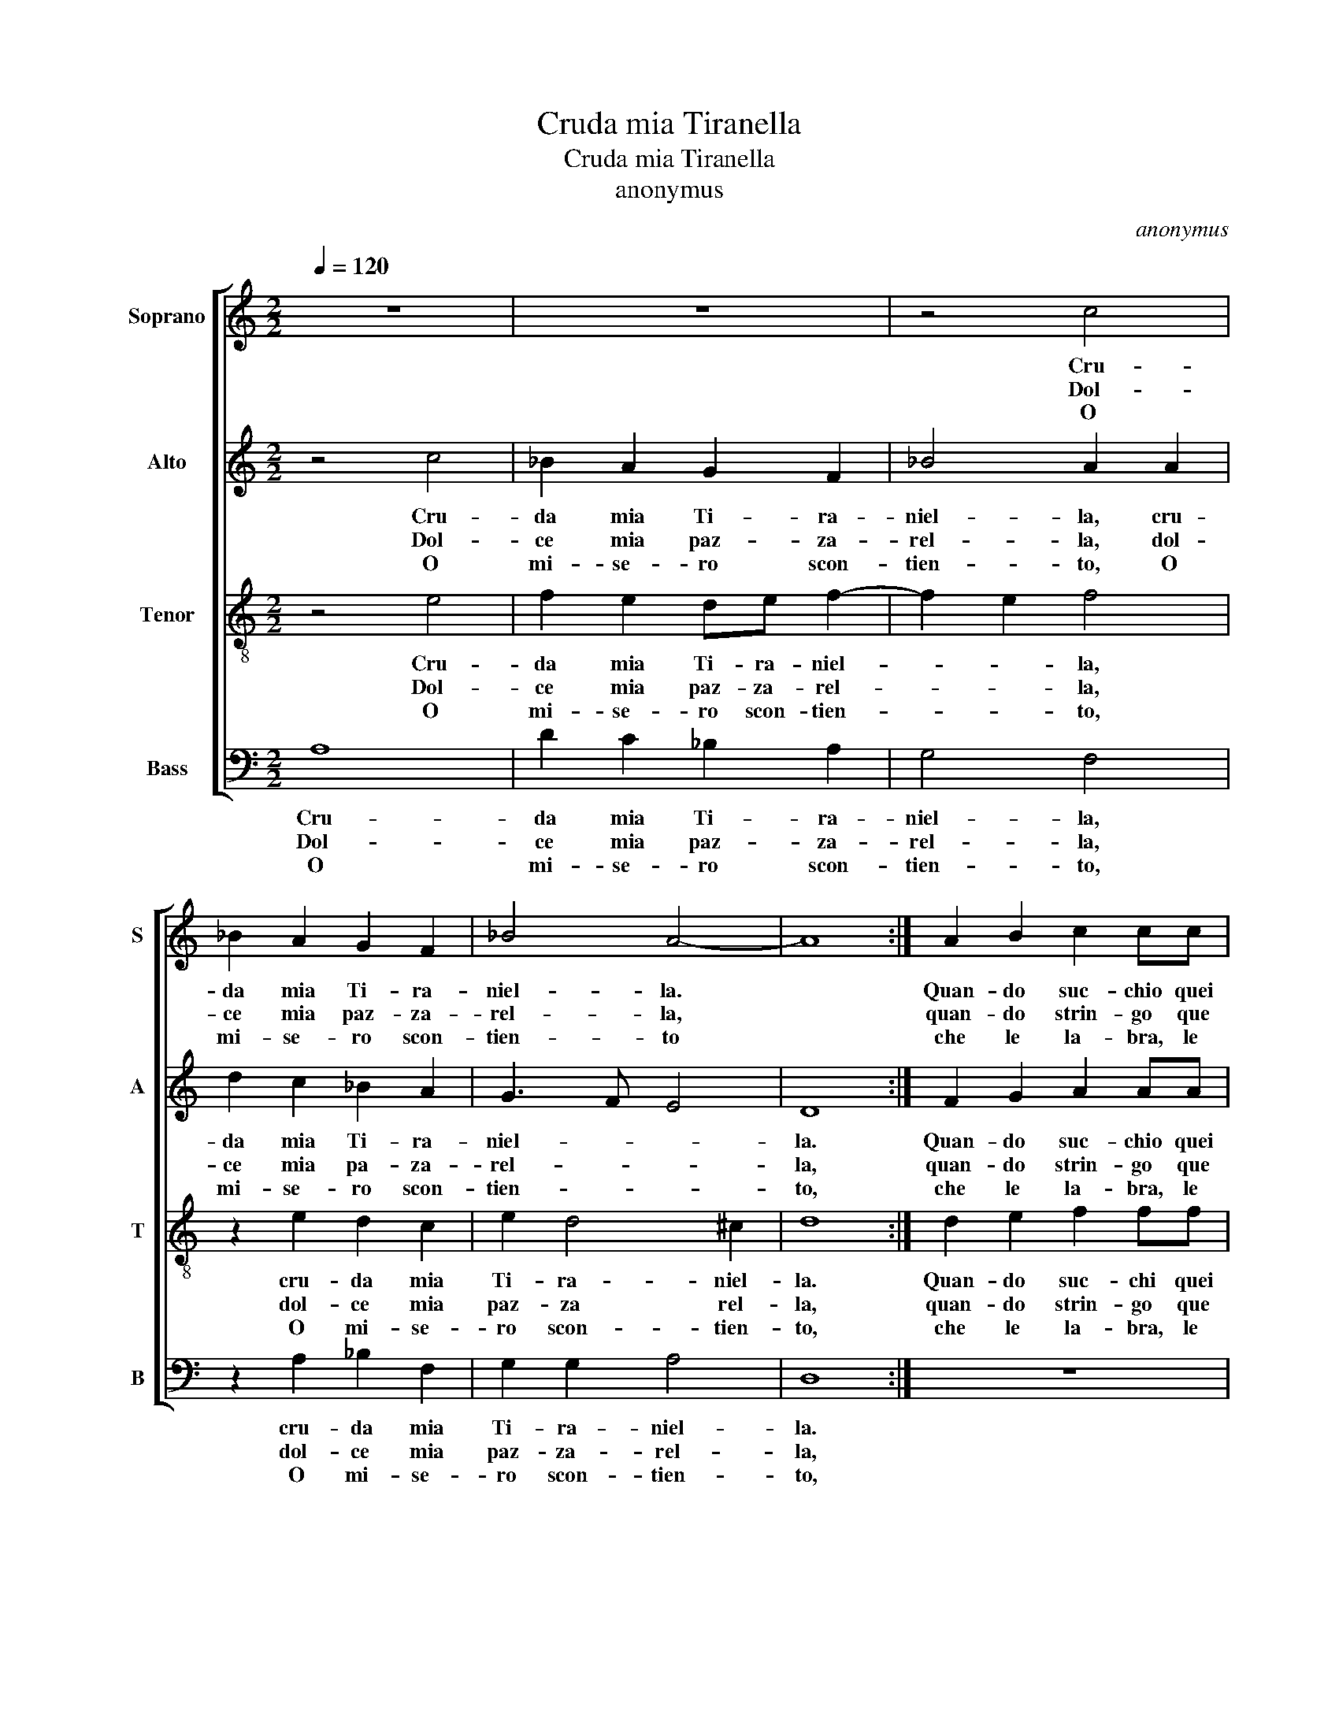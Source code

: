 X:1
T:Cruda mia Tiranella
T:Cruda mia Tiranella
T:anonymus
C:anonymus
%%score [ 1 2 3 4 ]
L:1/8
Q:1/4=120
M:2/2
K:C
V:1 treble nm="Soprano" snm="S"
V:2 treble nm="Alto" snm="A"
V:3 treble-8 nm="Tenor" snm="T"
V:4 bass nm="Bass" snm="B"
V:1
 z8 | z8 | z4 c4 | _B2 A2 G2 F2 | _B4 A4- | A8 :| A2 B2 c2 cc | c2 B3 B G2 | A4 B4 |: z4 GFGA | %10
w: ||Cru-|da mia Ti- ra-|niel- la.||Quan- do suc- chio quei|tuoi dol- ci co-|ral- li,|trie- * * *|
w: ||Dol-|ce mia paz- za-|rel- la,||quan- do strin- go que|tuoi bian- chi cri-|stal- li,|trie * * *|
w: ||O|mi- se- ro scon-|tien- to||che le la- bra, le|man, l'a- mi- co|piet- to,|le _ _ _|
 G4 G4 | z4 cBcd | c2 cc e2 d2 | d4 d4 |[M:3/4] z6 | c4 d2 | c4 c2 | B2 B2 A2 | G2 G4 | %19
w: * mo,|trie- * * *|* mo com' un gri-|das- se,||Dal- li,|dal- li,|dal- li, dal-|li, dal-|
w: * mo|trie- * * *|* mo com' un gri-|das- se,||||||
w: _ gran|quest' * * *|al- ma af- flit- ta|stret- to,||||||
[M:2/2] G8 |] %20
w: li.|
w: |
w: |
V:2
 z4 c4 | _B2 A2 G2 F2 | _B4 A2 A2 | d2 c2 _B2 A2 | G3 F E4 | D8 :| F2 G2 A2 AA | A2 G3 G G2- | %8
w: Cru-|da mia Ti- ra-|niel- la, cru-|da mia Ti- ra-|niel- * *|la.|Quan- do suc- chio quei|tuoi dol- ci co-|
w: Dol-|ce mia paz- za-|rel- la, dol-|ce mia pa- za-|rel- * *|la,|quan- do strin- go que|tuoi bian- chi cri-|
w: O|mi- se- ro scon-|tien- to, O|mi- se- ro scon-|tien- * *|to,|che le la- bra, le|man, l'a- mi- co|
 G2 ^F2 G4 |: EDEF E4 | E4 z4 | GFGA G4 | G2 G2 c2 B2 | A4 B4 |[M:3/4] z6 | G2 A2 G2 | F2 E2 F2 | %17
w: * ral- li,|trie- * * * *|mo|trie- * * * *|mo com' un gri-|das- se,||dal- li, dal-|li, dal- li,|
w: * stal- li,|trie- * * * *|mo|trie- * * * *|mo com' un gri-|das- se,||||
w: * piet- te,|le * * * *|gran|quest' _ _ _ al-|ma af- flit- ta|stret- to,||||
 G2 G2 F2 | E2 D4 |[M:2/2] E8 |] %20
w: dal- li, dal-|li, dal-|li.|
w: |||
w: |||
V:3
 z4 e4 | f2 e2 de f2- | f2 e2 f4 | z2 e2 d2 c2 | e2 d4 ^c2 | d8 :| d2 e2 f2 ff | f2 e3 e B2 | %8
w: Cru-|da mia Ti- ra- niel-|* * la,|cru- da mia|Ti- ra- niel-|la.|Quan- do suc- chi quei|tuoi dol- ci co-|
w: Dol-|ce mia paz- za- rel-|* * la,|dol- ce mia|paz- za rel-|la,|quan- do strin- go que|tuoi bian- chi cri-|
w: O|mi- se- ro scon- tien-|* * to,|O mi- se-|ro scon- tien-|to,|che le la- bra, le|man, l'a- mi- co|
 ^c2 d2 G4 |: z8 | z4 edef | e4 e2 e2 | e3 f g2 g2 | ^f4 g4 |[M:3/4] e4 f2 | e4 B2 | c4 c2 | %17
w: ral * li,||trie- * * *|* mo com'|un _ _ gri-|das- se,|dal- li,|dal- li,|dal- li,|
w: stal- * li,||trie- * * *|* o com'|un _ _ gri-|das- se,||||
w: piet- * to,||le _ _ _|_ gran quest'|al- m'af- flit- ta|stret- to,||||
 d2 e2 c2 | c2 B4 |[M:2/2] c8 |] %20
w: dal- li, dal,-|li, dal,|li.|
w: |||
w: |||
V:4
 A,8 | D2 C2 _B,2 A,2 | G,4 F,4 | z2 A,2 _B,2 F,2 | G,2 G,2 A,4 | D,8 :| z8 | z8 | z8 |: CB,CD C4 | %10
w: Cru-|da mia Ti- ra-|niel- la,|cru- da mia|Ti- ra- niel-|la.||||Trie- * * * *|
w: Dol-|ce mia paz- za-|rel- la,|dol- ce mia|paz- za- rel-|la,||||Trie * * * *|
w: O|mi- se- ro scon-|tien- to,|O mi- se-|ro scon- tien-|to,||||Le _ _ _ _|
 C4 C,B,,C,D, | C,4 C,2 C,2 | C6 G,2 | D4 G,4 |[M:3/4] C4 D2 | C4 G,2 | A,4 A,2 | G,2 E,2 F,2 | %18
w: mo, trie- * * *|* mo com'|un gri-|das- se,|da- li,|dal- li,|dal- li,|dal- li, dal-|
w: mo, trie- * * *|* mo com'|un gri-|das- se,|||||
w: gran quest _ _ _|_ al- m'af-|flit- ta|stret- to,|||||
 C,2 G,4 |[M:2/2] C,8 |] %20
w: li, dal-|li.|
w: ||
w: ||


